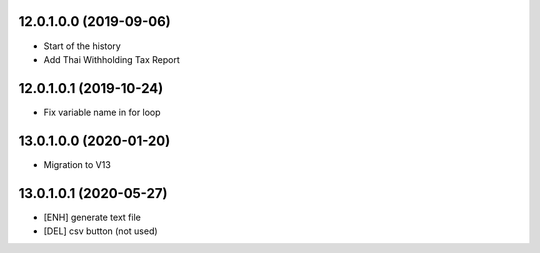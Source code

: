 12.0.1.0.0 (2019-09-06)
~~~~~~~~~~~~~~~~~~~~~~~

* Start of the history
* Add Thai Withholding Tax Report

12.0.1.0.1 (2019-10-24)
~~~~~~~~~~~~~~~~~~~~~~~

* Fix variable name in for loop

13.0.1.0.0 (2020-01-20)
~~~~~~~~~~~~~~~~~~~~~~~

* Migration to V13

13.0.1.0.1 (2020-05-27)
~~~~~~~~~~~~~~~~~~~~~~~

* [ENH] generate text file
* [DEL] csv button (not used)
